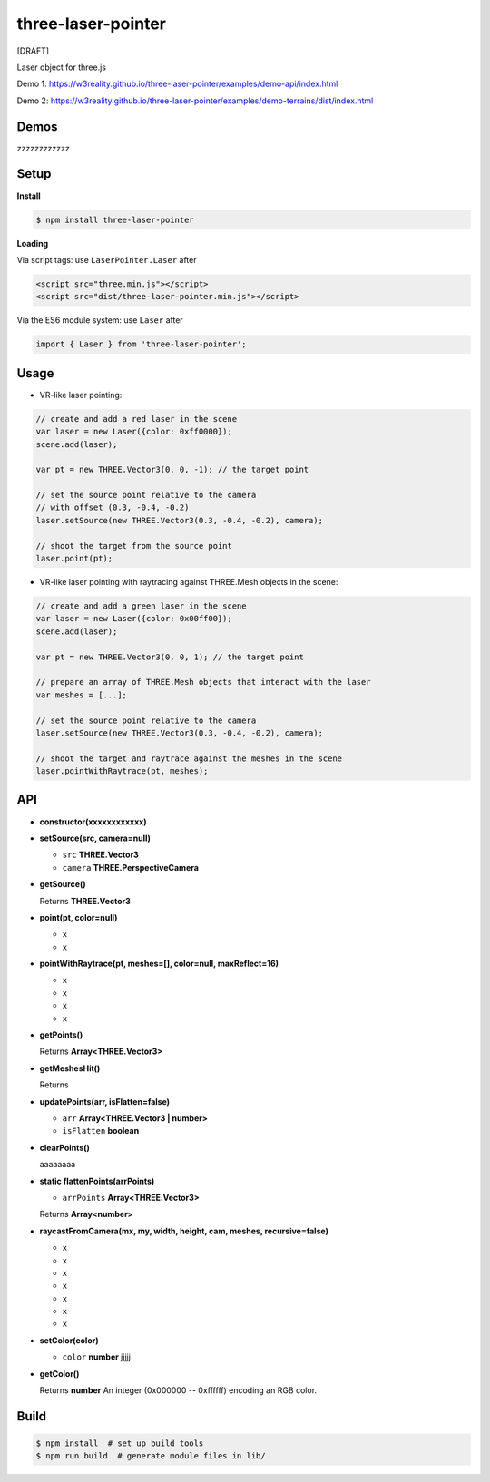 three-laser-pointer
===================

[DRAFT]

Laser object for three.js

Demo 1: https://w3reality.github.io/three-laser-pointer/examples/demo-api/index.html

Demo 2: https://w3reality.github.io/three-laser-pointer/examples/demo-terrains/dist/index.html

.. image:: 000https://w3reality.github.io/three-laser-pointer/examples/demo-api/laser.png
   :target: https://w3reality.github.io/three-laser-pointer/examples/demo-api/index.html
..
   :width: 640

Demos
-----

zzzzzzzzzzzz

Setup
-----

**Install**

.. code::
   
   $ npm install three-laser-pointer

**Loading**

Via script tags: use ``LaserPointer.Laser`` after

.. code::

   <script src="three.min.js"></script>
   <script src="dist/three-laser-pointer.min.js"></script>

Via the ES6 module system: use ``Laser`` after
   
.. code::

   import { Laser } from 'three-laser-pointer';

Usage
-----

- VR-like laser pointing:

.. code::

    // create and add a red laser in the scene
    var laser = new Laser({color: 0xff0000});
    scene.add(laser);

    var pt = new THREE.Vector3(0, 0, -1); // the target point

    // set the source point relative to the camera
    // with offset (0.3, -0.4, -0.2)
    laser.setSource(new THREE.Vector3(0.3, -0.4, -0.2), camera);

    // shoot the target from the source point
    laser.point(pt);

- VR-like laser pointing with raytracing against THREE.Mesh objects in the scene:
    
.. code::

    // create and add a green laser in the scene
    var laser = new Laser({color: 0x00ff00});
    scene.add(laser);

    var pt = new THREE.Vector3(0, 0, 1); // the target point

    // prepare an array of THREE.Mesh objects that interact with the laser
    var meshes = [...];

    // set the source point relative to the camera
    laser.setSource(new THREE.Vector3(0.3, -0.4, -0.2), camera);

    // shoot the target and raytrace against the meshes in the scene
    laser.pointWithRaytrace(pt, meshes);

API
---

- **constructor(xxxxxxxxxxxx)**

- **setSource(src, camera=null)**

  - ``src`` **THREE.Vector3**
  - ``camera`` **THREE.PerspectiveCamera**

- **getSource()**

  Returns **THREE.Vector3**

- **point(pt, color=null)**

  - ``x``
  - ``x``

- **pointWithRaytrace(pt, meshes=[], color=null, maxReflect=16)**

  - ``x``
  - ``x``
  - ``x``
  - ``x``

- **getPoints()**

  Returns **Array<THREE.Vector3>** 

- **getMeshesHit()**

  Returns
     
- **updatePoints(arr, isFlatten=false)**

  - ``arr`` **Array<THREE.Vector3 | number>**
  - ``isFlatten`` **boolean**

- **clearPoints()**

  aaaaaaaa

- **static flattenPoints(arrPoints)**

  - ``arrPoints`` **Array<THREE.Vector3>**

  Returns **Array<number>**

- **raycastFromCamera(mx, my, width, height, cam, meshes, recursive=false)**

  - ``x``
  - ``x``
  - ``x``
  - ``x``
  - ``x``
  - ``x``
  - ``x``
    
- **setColor(color)**

  - ``color`` **number** jjjjj

- **getColor()**

  Returns **number** An integer (0x000000 -- 0xffffff) encoding an RGB color.

   
Build
-----

.. code::

   $ npm install  # set up build tools
   $ npm run build  # generate module files in lib/

